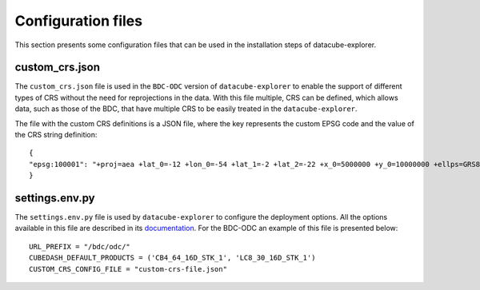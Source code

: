 ..
    This file is part of bdc-odc
    Copyright 2020 INPE.

    bdc-odc is free software; you can redistribute it and/or modify it
    under the terms of the MIT License; see LICENSE file for more details.


Configuration files
====================

This section presents some configuration files that can be used in the installation steps of datacube-explorer.

custom_crs.json
----------------

The ``custom_crs.json`` file is used in the ``BDC-ODC`` version of ``datacube-explorer`` to enable the support of different types of CRS without the need for reprojections in the data. With this file multiple, CRS can be defined, which allows data, such as those of the BDC, that have multiple CRS to be easily treated in the ``datacube-explorer``.

The file with the custom CRS definitions is a JSON file, where the key represents the custom EPSG code and the value of the CRS string definition::

    {
    "epsg:100001": "+proj=aea +lat_0=-12 +lon_0=-54 +lat_1=-2 +lat_2=-22 +x_0=5000000 +y_0=10000000 +ellps=GRS80 +units=m +no_defs"
    }

settings.env.py
----------------

The ``settings.env.py`` file is used by ``datacube-explorer`` to configure the deployment options. All the options available in this file are described in its `documentation <https://github.com/brazil-data-cube/datacube-explorer#how-can-i-configure-the-deployment>`_. For the BDC-ODC an example of this file is presented below::

    URL_PREFIX = "/bdc/odc/"
    CUBEDASH_DEFAULT_PRODUCTS = ('CB4_64_16D_STK_1', 'LC8_30_16D_STK_1')
    CUSTOM_CRS_CONFIG_FILE = "custom-crs-file.json"
